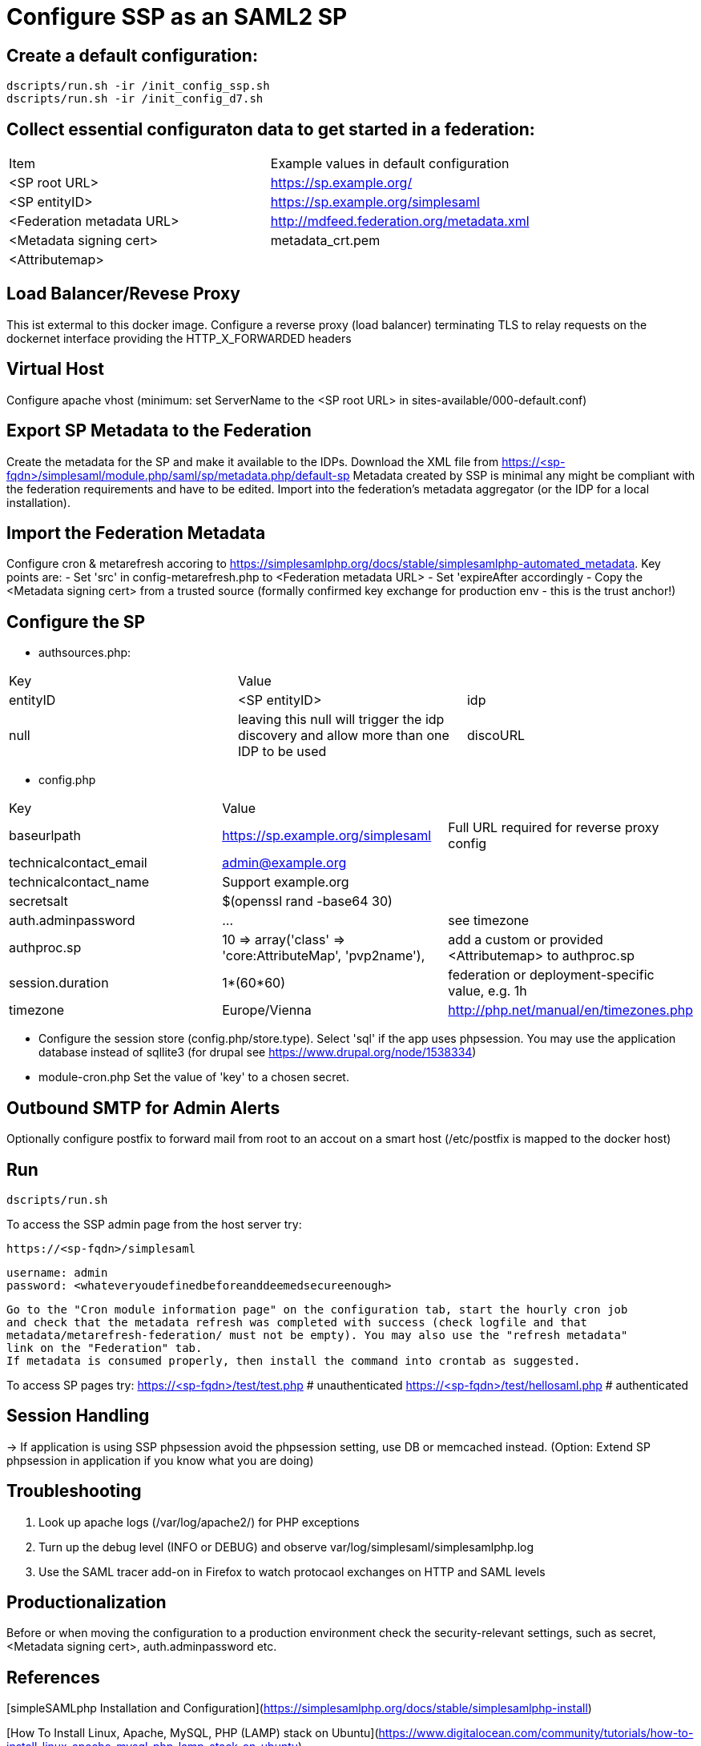 = Configure SSP as an SAML2 SP

== Create a default configuration:

    dscripts/run.sh -ir /init_config_ssp.sh
    dscripts/run.sh -ir /init_config_d7.sh


== Collect essential configuraton data to get started in a federation:

[width="100%"]
|===
|Item|Example values in default configuration
|<SP root URL> | https://sp.example.org/
|<SP entityID> | https://sp.example.org/simplesaml
|<Federation metadata URL> | http://mdfeed.federation.org/metadata.xml
|<Metadata signing cert> | metadata_crt.pem
|<Attributemap>| | federation specific mapping between "friendly names" and URN/OID
|===


== Load Balancer/Revese Proxy

This ist extermal to this docker image. Configure a reverse proxy (load balancer) terminating TLS to relay
  requests on the dockernet interface providing the HTTP_X_FORWARDED headers


== Virtual Host

Configure apache vhost (minimum: set ServerName to the <SP root URL> in sites-available/000-default.conf)

== Export SP Metadata to the Federation

Create the metadata for the SP and make it available to the IDPs.
Download the XML file from https://<sp-fqdn>/simplesaml/module.php/saml/sp/metadata.php/default-sp
Metadata created by SSP is minimal any might be compliant with the federation requirements and have to be edited.
Import into the federation's metadata aggregator (or the IDP for a local installation).

== Import the Federation Metadata
Configure cron & metarefresh accoring to https://simplesamlphp.org/docs/stable/simplesamlphp-automated_metadata.
Key points are:
- Set 'src' in config-metarefresh.php to <Federation metadata URL>
- Set 'expireAfter accordingly
- Copy the <Metadata signing cert> from a trusted source (formally confirmed key exchange for
  production env - this is the trust anchor!)

== Configure the SP
- authsources.php:
[width="100%"]
|===
|Key | Value |
|entityID | <SP entityID>
|idp | null | leaving this null will trigger the idp discovery and allow more than one IDP to be used
|discoURL | null | The build-in disco service provides better UI control, but cookies are not shared across SPs
|===
- config.php
[width="100%"]
|===
|Key|Value|
|baseurlpath | https://sp.example.org/simplesaml | Full URL required for reverse proxy config
|technicalcontact_email | admin@example.org |
|technicalcontact_name | Support example.org |
|secretsalt | $(openssl rand -base64 30) |
|auth.adminpassword| ... | see timezone
|authproc.sp | 10 => array('class' => 'core:AttributeMap', 'pvp2name'), | add a custom or provided <Attributemap> to authproc.sp
|session.duration | 1*(60*60) | federation or deployment-specific value, e.g. 1h
|timezone | Europe/Vienna | http://php.net/manual/en/timezones.php
|===
- Configure the session store (config.php/store.type). Select 'sql' if the app uses phpsession.
  You may use the application database instead of sqllite3 (for drupal see https://www.drupal.org/node/1538334)
- module-cron.php
  Set the value of 'key' to a chosen secret.

== Outbound SMTP for Admin Alerts
Optionally configure postfix to forward mail from root to an accout on a smart host (/etc/postfix
is mapped to the docker host)

== Run

    dscripts/run.sh

To access the SSP admin page from the host server try:

    https://<sp-fqdn>/simplesaml

    username: admin
    password: <whateveryoudefinedbeforeanddeemedsecureenough>

    Go to the "Cron module information page" on the configuration tab, start the hourly cron job
    and check that the metadata refresh was completed with success (check logfile and that
    metadata/metarefresh-federation/ must not be empty). You may also use the "refresh metadata"
    link on the "Federation" tab.
    If metadata is consumed properly, then install the command into crontab as suggested.

To access SP pages try:
    https://<sp-fqdn>/test/test.php   # unauthenticated
    https://<sp-fqdn>/test/hellosaml.php   # authenticated

== Session Handling
-> If application is using SSP phpsession avoid the phpsession setting, use DB or memcached instead.
   (Option: Extend SP phpsession in application if you know what you are doing)

== Troubleshooting

1. Look up apache logs (/var/log/apache2/) for PHP exceptions
2. Turn up the debug level (INFO or DEBUG) and observe var/log/simplesaml/simplesamlphp.log
3. Use the SAML tracer add-on in Firefox to watch protocaol exchanges on HTTP and SAML levels


== Productionalization
Before or when moving the configuration to a production environment check the security-relevant settings,
such as secret, <Metadata signing cert>, auth.adminpassword etc.

== References

[simpleSAMLphp Installation and Configuration](https://simplesamlphp.org/docs/stable/simplesamlphp-install)

[How To Install Linux, Apache, MySQL, PHP (LAMP) stack on Ubuntu](https://www.digitalocean.com/community/tutorials/how-to-install-linux-apache-mysql-php-lamp-stack-on-ubuntu)
